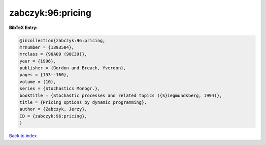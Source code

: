 zabczyk:96:pricing
==================

.. :cite:t:`zabczyk:96:pricing`

.. bibliography:: ../../All.bib

**BibTeX Entry:**

.. code-block:: bibtex

   @incollection{zabczyk:96:pricing,
   mrnumber = {1393504},
   mrclass = {90A09 (90C39)},
   year = {1996},
   publisher = {Gordon and Breach, Yverdon},
   pages = {153--160},
   volume = {10},
   series = {Stochastics Monogr.},
   booktitle = {Stochastic processes and related topics ({S}iegmundsberg, 1994)},
   title = {Pricing options by dynamic programming},
   author = {Zabczyk, Jerzy},
   ID = {zabczyk:96:pricing},
   }

`Back to index <../index>`_

